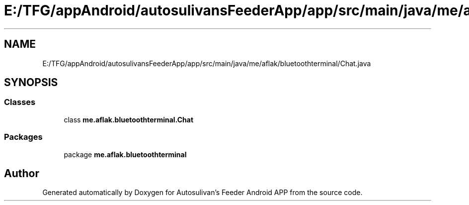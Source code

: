 .TH "E:/TFG/appAndroid/autosulivansFeederApp/app/src/main/java/me/aflak/bluetoothterminal/Chat.java" 3 "Wed Sep 9 2020" "Autosulivan's Feeder Android APP" \" -*- nroff -*-
.ad l
.nh
.SH NAME
E:/TFG/appAndroid/autosulivansFeederApp/app/src/main/java/me/aflak/bluetoothterminal/Chat.java
.SH SYNOPSIS
.br
.PP
.SS "Classes"

.in +1c
.ti -1c
.RI "class \fBme\&.aflak\&.bluetoothterminal\&.Chat\fP"
.br
.in -1c
.SS "Packages"

.in +1c
.ti -1c
.RI "package \fBme\&.aflak\&.bluetoothterminal\fP"
.br
.in -1c
.SH "Author"
.PP 
Generated automatically by Doxygen for Autosulivan's Feeder Android APP from the source code\&.
